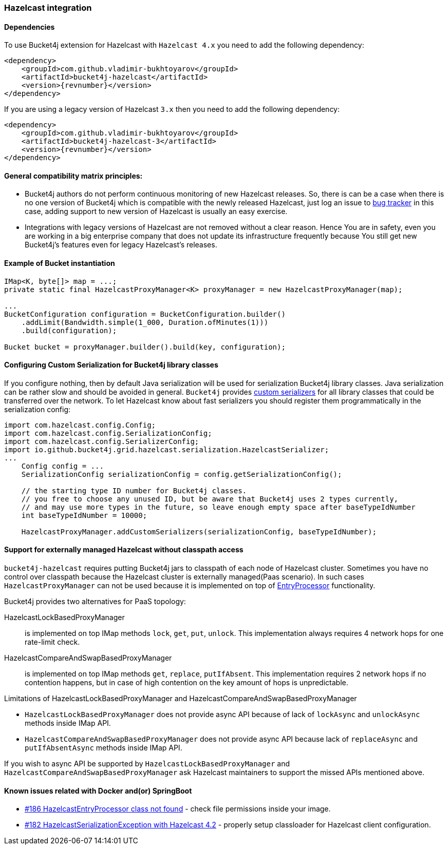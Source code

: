 [[bucket4j-hazelcast, Bucket4j-Hazelcast]]
=== Hazelcast integration
==== Dependencies
To use Bucket4j extension for Hazelcast with ``Hazelcast 4.x`` you need to add the following dependency:
[source, xml, subs=attributes+]
----
<dependency>
    <groupId>com.github.vladimir-bukhtoyarov</groupId>
    <artifactId>bucket4j-hazelcast</artifactId>
    <version>{revnumber}</version>
</dependency>
----
If you are using a legacy version of Hazelcast ``3.x`` then you need to add the following dependency:
[source, xml, subs=attributes+]
----
<dependency>
    <groupId>com.github.vladimir-bukhtoyarov</groupId>
    <artifactId>bucket4j-hazelcast-3</artifactId>
    <version>{revnumber}</version>
</dependency>
----

==== General compatibility matrix principles:
* Bucket4j authors do not perform continuous monitoring of new Hazelcast releases. So, there is can be a case when there is no one version of Bucket4j which is compatible with the newly released Hazelcast,
just log an issue to https://github.com/vladimir-bukhtoyarov/bucket4j/issues[bug tracker] in this case, adding support to new version of Hazelcast is usually an easy exercise.
* Integrations with legacy versions of Hazelcast are not removed without a clear reason. Hence You are in safety, even you are working in a big enterprise company that does not update its infrastructure frequently because You still get new Bucket4j's features even for legacy Hazelcast's releases.

==== Example of Bucket instantiation
[source, java]
----
IMap<K, byte[]> map = ...;
private static final HazelcastProxyManager<K> proxyManager = new HazelcastProxyManager(map);

...
BucketConfiguration configuration = BucketConfiguration.builder()
    .addLimit(Bandwidth.simple(1_000, Duration.ofMinutes(1)))
    .build(configuration);

Bucket bucket = proxyManager.builder().build(key, configuration);
----

==== Configuring Custom Serialization for Bucket4j library classes
If you configure nothing, then by default Java serialization will be used for serialization Bucket4j library classes. Java serialization can be rather slow and should be avoided in general.
``Bucket4j`` provides https://docs.hazelcast.org/docs/3.0/manual/html/ch03s03.html[custom serializers] for all library classes that could be transferred over the network.
To let Hazelcast know about fast serializers you should register them programmatically in the serialization config:
[source, java]
----
import com.hazelcast.config.Config;
import com.hazelcast.config.SerializationConfig;
import com.hazelcast.config.SerializerConfig;
import io.github.bucket4j.grid.hazelcast.serialization.HazelcastSerializer;
...
    Config config = ...
    SerializationConfig serializationConfig = config.getSerializationConfig();

    // the starting type ID number for Bucket4j classes.
    // you free to choose any unused ID, but be aware that Bucket4j uses 2 types currently,
    // and may use more types in the future, so leave enough empty space after baseTypeIdNumber
    int baseTypeIdNumber = 10000;

    HazelcastProxyManager.addCustomSerializers(serializationConfig, baseTypeIdNumber);
----

==== Support for externally managed Hazelcast without classpath access
`bucket4j-hazelcast` requires putting Bucket4j jars to classpath of each node of Hazelcast cluster.
Sometimes you have no control over classpath because the Hazelcast cluster is externally managed(Paas scenario).
In such cases ```HazelcastProxyManager``` can not be used because it is implemented on top of https://docs.hazelcast.com/imdg/4.2/computing/entry-processor[EntryProcessor] functionality.

.Bucket4j provides two alternatives for PaaS topology:
HazelcastLockBasedProxyManager:: is implemented on top IMap methods `lock`, `get`, `put`, `unlock`.
This implementation always requires 4 network hops for one rate-limit check.

HazelcastCompareAndSwapBasedProxyManager:: is implemented on top IMap methods `get`, `replace`, `putIfAbsent`.
This implementation requires 2 network hops if no contention happens, but in case of high contention on the key amount of hops is unpredictable.

.Limitations of HazelcastLockBasedProxyManager and HazelcastCompareAndSwapBasedProxyManager
* `HazelcastLockBasedProxyManager` does not provide async API because of lack of `lockAsync` and `unlockAsync`  methods inside IMap API.
* `HazelcastCompareAndSwapBasedProxyManager` does not provide async API because lack of `replaceAsync` and `putIfAbsentAsync` methods inside IMap API.

If you wish to async API be supported by `HazelcastLockBasedProxyManager` and `HazelcastCompareAndSwapBasedProxyManager` ask Hazelcast maintainers to support the missed APIs mentioned above.

==== Known issues related with Docker and(or) SpringBoot
* https://github.com/vladimir-bukhtoyarov/bucket4j/discussions/186[#186 HazelcastEntryProcessor class not found] - check file permissions inside your image.
* https://github.com/vladimir-bukhtoyarov/bucket4j/issues/162[#182 HazelcastSerializationException with Hazelcast 4.2] - properly setup classloader for Hazelcast client configuration.
